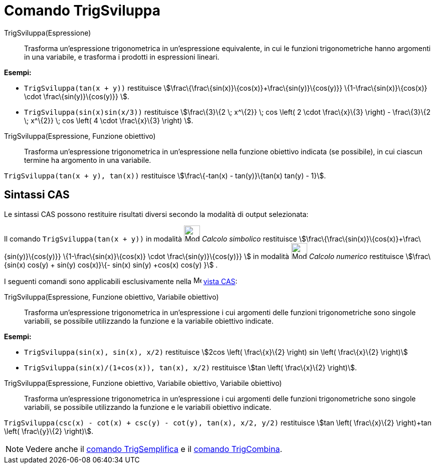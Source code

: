 = Comando TrigSviluppa

TrigSviluppa(Espressione)::
  Trasforma un'espressione trigonometrica in un'espressione equivalente, in cui le funzioni trigonometriche hanno
  argomenti in una variabile, e trasforma i prodotti in espressioni lineari.

[EXAMPLE]
====

*Esempi:*

* `++TrigSviluppa(tan(x + y))++` restituisce stem:[\frac\{\frac\{sin(x)}\{cos(x)}+\frac\{sin(y)}\{cos(y)}}
\{1-\frac\{sin(x)}\{cos(x)} \cdot \frac\{sin(y)}\{cos(y)}} ].
* `++TrigSviluppa(sin(x)sin(x/3))++` restituisce stem:[\frac\{3}\{2 \; x^\{2}} \; cos \left( 2 \cdot \frac\{x}\{3}
\right) - \frac\{3}\{2 \; x^\{2}} \; cos \left( 4 \cdot \frac\{x}\{3} \right) ].

====

TrigSviluppa(Espressione, Funzione obiettivo)::
  Trasforma un'espressione trigonometrica in un'espressione nella funzione obiettivo indicata (se possibile), in cui
  ciascun termine ha argomento in una variabile.

[EXAMPLE]
====

`++TrigSviluppa(tan(x + y), tan(x))++` restituisce stem:[\frac\{-tan(x) - tan(y)}\{tan(x) tan(y) - 1}].

====

== Sintassi CAS

Le sintassi CAS possono restituire risultati diversi secondo la modalità di output selezionata:

[EXAMPLE]
====

Il comando `++TrigSviluppa(tan(x + y))++` in modalità image:32px-Mode_evaluate.svg.png[Mode
evaluate.svg,width=32,height=32] _Calcolo simbolico_ restituisce
stem:[\frac\{\frac\{sin(x)}\{cos(x)}+\frac\{sin(y)}\{cos(y)}} \{1-\frac\{sin(x)}\{cos(x)} \cdot \frac\{sin(y)}\{cos(y)}}
] in modalità image:32px-Mode_numeric.svg.png[Mode numeric.svg,width=32,height=32] _Calcolo numerico_ restituisce
stem:[\frac\{sin(x) cos(y) + sin(y) cos(x)}\{- sin(x) sin(y) +cos(x) cos(y) }] .

====

I seguenti comandi sono applicabili esclusivamente nella image:16px-Menu_view_cas.svg.png[Menu view
cas.svg,width=16,height=16] xref:/Vista_CAS.adoc[vista CAS]:

TrigSviluppa(Espressione, Funzione obiettivo, Variabile obiettivo)::
  Trasforma un'espressione trigonometrica in un'espressione i cui argomenti delle funzioni trigonometriche sono singole
  variabili, se possibile utilizzando la funzione e la variabile obiettivo indicate.

[EXAMPLE]
====

*Esempi:*

* `++TrigSviluppa(sin(x), sin(x), x/2)++` restituisce stem:[2cos \left( \frac\{x}\{2} \right) sin \left( \frac\{x}\{2}
\right)]
* `++TrigSviluppa(sin(x)/(1+cos(x)), tan(x), x/2)++` restituisce stem:[tan \left( \frac\{x}\{2} \right)].

====

TrigSviluppa(Espressione, Funzione obiettivo, Variabile obiettivo, Variabile obiettivo)::
  Trasforma un'espressione trigonometrica in un'espressione i cui argomenti delle funzioni trigonometriche sono singole
  variabili, se possibile utilizzando la funzione e le variabili obiettivo indicate.

[EXAMPLE]
====

`++TrigSviluppa(csc(x) - cot(x) + csc(y) - cot(y), tan(x), x/2, y/2)++` restituisce stem:[tan \left( \frac\{x}\{2}
\right)+tan \left( \frac\{y}\{2} \right)].

====

[NOTE]
====

Vedere anche il xref:/commands/TrigSemplifica.adoc[comando TrigSemplifica] e il xref:/commands/TrigCombina.adoc[comando
TrigCombina].

====
